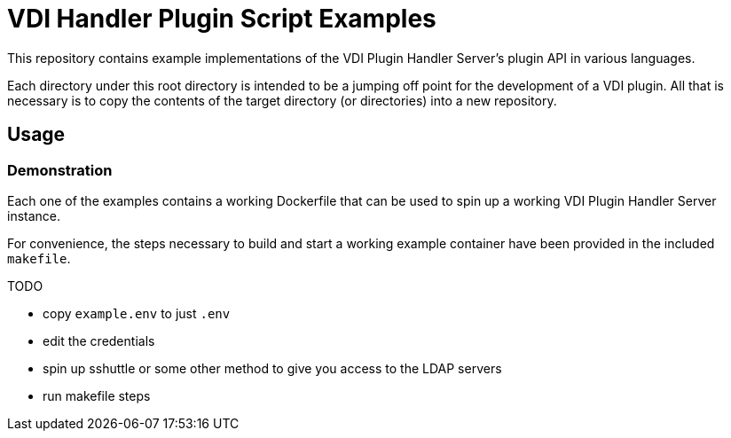 = VDI Handler Plugin Script Examples

This repository contains example implementations of the VDI Plugin Handler
Server's plugin API in various languages.

Each directory under this root directory is intended to be a jumping off point
for the development of a VDI plugin.  All that is necessary is to copy the
contents of the target directory (or directories) into a new repository.

== Usage

=== Demonstration

Each one of the examples contains a working Dockerfile that can be used to spin
up a working VDI Plugin Handler Server instance.

For convenience, the steps necessary to build and start a working example
container have been provided in the included `makefile`.

TODO

* copy `example.env` to just `.env`
* edit the credentials
* spin up sshuttle or some other method to give you access to the LDAP servers
* run makefile steps